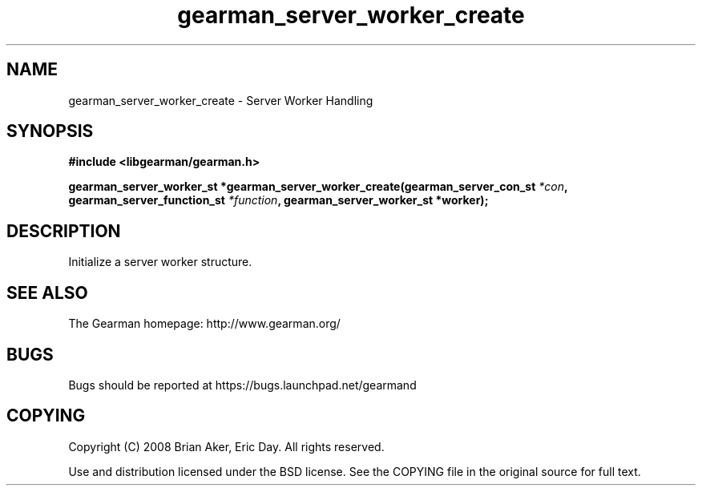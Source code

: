 .TH gearman_server_worker_create 3 2009-07-19 "Gearman" "Gearman"
.SH NAME
gearman_server_worker_create \- Server Worker Handling
.SH SYNOPSIS
.B #include <libgearman/gearman.h>
.sp
.BI "gearman_server_worker_st *gearman_server_worker_create(gearman_server_con_st " *con ", gearman_server_function_st " *function ", gearman_server_worker_st *worker);"
.SH DESCRIPTION
Initialize a server worker structure.
.SH "SEE ALSO"
The Gearman homepage: http://www.gearman.org/
.SH BUGS
Bugs should be reported at https://bugs.launchpad.net/gearmand
.SH COPYING
Copyright (C) 2008 Brian Aker, Eric Day. All rights reserved.

Use and distribution licensed under the BSD license. See the COPYING file in the original source for full text.

